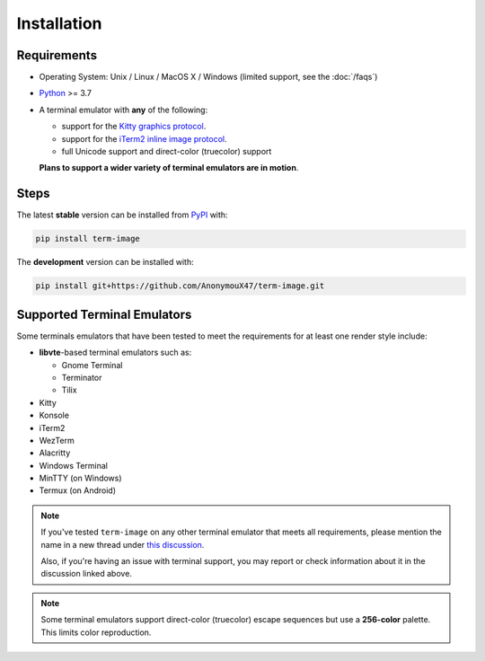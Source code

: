 Installation
============

Requirements
------------

* Operating System: Unix / Linux / MacOS X / Windows (limited support, see the :doc:`/faqs`)
* `Python <https://www.python.org/>`_ >= 3.7
* A terminal emulator with **any** of the following:
  
  * support for the `Kitty graphics protocol <https://sw.kovidgoyal.net/kitty/graphics-protocol/>`_.
  * support for the `iTerm2 inline image protocol <https://iterm2.com/documentation-images.html>`_.
  * full Unicode support and direct-color (truecolor) support

  **Plans to support a wider variety of terminal emulators are in motion**.


Steps
-----

The latest **stable** version can be installed from `PyPI <https://pypi.org/project/term-image>`_ with:

.. code-block:: shell

   pip install term-image

The **development** version can be installed with:

.. code-block:: shell

   pip install git+https://github.com/AnonymouX47/term-image.git


Supported Terminal Emulators
----------------------------

Some terminals emulators that have been tested to meet the requirements for at least one render style include:

- **libvte**-based terminal emulators such as:

  - Gnome Terminal
  - Terminator
  - Tilix

- Kitty
- Konsole
- iTerm2
- WezTerm
- Alacritty
- Windows Terminal
- MinTTY (on Windows)
- Termux (on Android)

.. note::
   If you've tested ``term-image`` on any other terminal emulator that meets all
   requirements, please mention the name in a new thread under `this discussion
   <https://github.com/AnonymouX47/term-image/discussions/4>`_.

   Also, if you're having an issue with terminal support, you may report or check
   information about it in the discussion linked above.

.. note::
   Some terminal emulators support direct-color (truecolor) escape sequences but use
   a **256-color** palette. This limits color reproduction.
